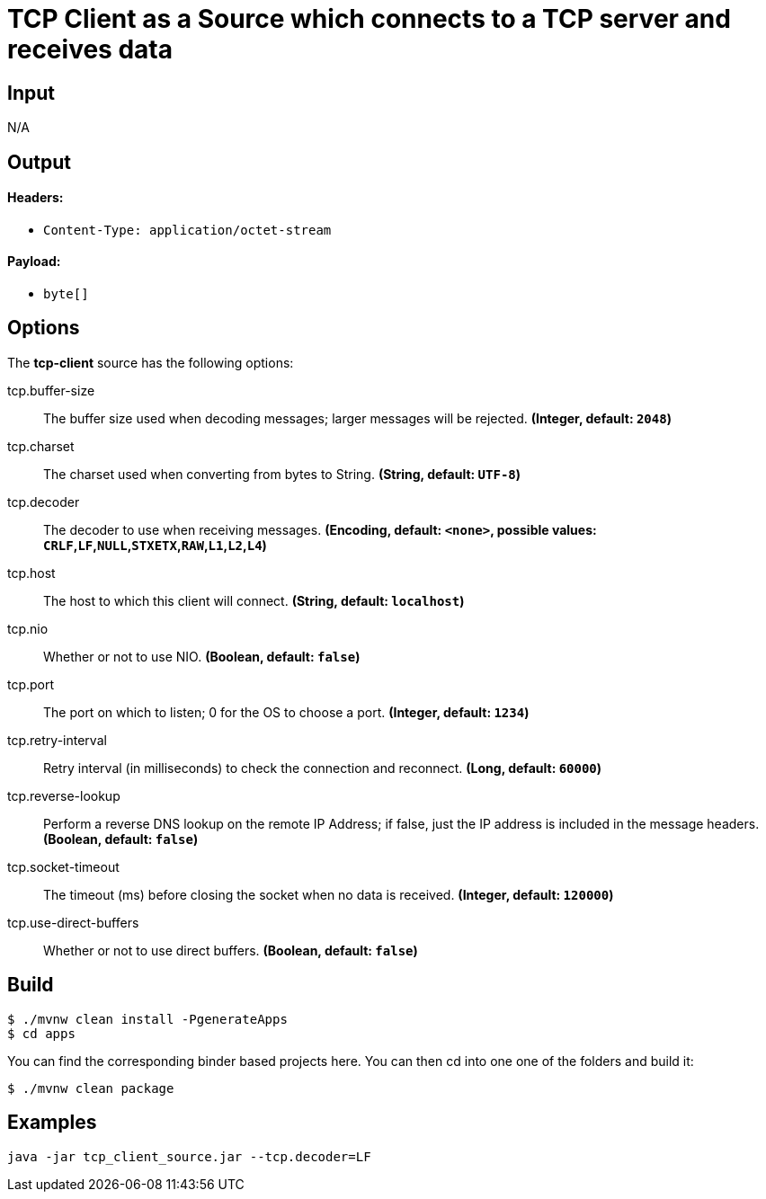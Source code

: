 //tag::ref-doc[]
= TCP Client as a Source which connects to a TCP server and receives data

== Input

N/A 

== Output

==== Headers:

* `Content-Type: application/octet-stream`

==== Payload:

* `byte[]`

== Options

The **$$tcp-client$$** $$source$$ has the following options:

//tag::configuration-properties[]
$$tcp.buffer-size$$:: $$The buffer size used when decoding messages; larger messages will be rejected.$$ *($$Integer$$, default: `$$2048$$`)*
$$tcp.charset$$:: $$The charset used when converting from bytes to String.$$ *($$String$$, default: `$$UTF-8$$`)*
$$tcp.decoder$$:: $$The decoder to use when receiving messages.$$ *($$Encoding$$, default: `$$<none>$$`, possible values: `CRLF`,`LF`,`NULL`,`STXETX`,`RAW`,`L1`,`L2`,`L4`)*
$$tcp.host$$:: $$The host to which this client will connect.$$ *($$String$$, default: `$$localhost$$`)*
$$tcp.nio$$:: $$Whether or not to use NIO.$$ *($$Boolean$$, default: `$$false$$`)*
$$tcp.port$$:: $$The port on which to listen; 0 for the OS to choose a port.$$ *($$Integer$$, default: `$$1234$$`)*
$$tcp.retry-interval$$:: $$Retry interval (in milliseconds) to check the connection and reconnect.$$ *($$Long$$, default: `$$60000$$`)*
$$tcp.reverse-lookup$$:: $$Perform a reverse DNS lookup on the remote IP Address; if false,
 just the IP address is included in the message headers.$$ *($$Boolean$$, default: `$$false$$`)*
$$tcp.socket-timeout$$:: $$The timeout (ms) before closing the socket when no data is received.$$ *($$Integer$$, default: `$$120000$$`)*
$$tcp.use-direct-buffers$$:: $$Whether or not to use direct buffers.$$ *($$Boolean$$, default: `$$false$$`)*
//end::configuration-properties[]

== Build

```
$ ./mvnw clean install -PgenerateApps
$ cd apps
```
You can find the corresponding binder based projects here. You can then cd into one one of the folders and build it:
```
$ ./mvnw clean package
```

== Examples

```
java -jar tcp_client_source.jar --tcp.decoder=LF
```
//end::ref-doc[]

